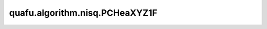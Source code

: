 quafu.algorithm.nisq.PCHeaXYZ1F
=====================================

.. py:class:: quafu.algorithm.nisq.PCHeaXYZ1F(n_qubits: int, depth: int, prefix: str = '', suffix: str = '')

    PCHeaXYZ1F 硬件友好型线路。

    .. image:: ./ansatz_images/PCHeaXYZ1F.png
        :height: 180px

    请参考论文 `Physics-Constrained Hardware-Efficient Ansatz on Quantum Computers that is Universal, Systematically Improvable, and Size-consistent <https://arxiv.org/abs/2307.03563>`_.

    参数：
        - **n_qubits** (int) - 量子线路的总比特数。
        - **depth** (int) - ansatz 的循环层数。
        - **prefix** (str) - 参数的前缀。默认值： ``''``。
        - **suffix** (str) - 参数的后缀。默认值： ``''``。
